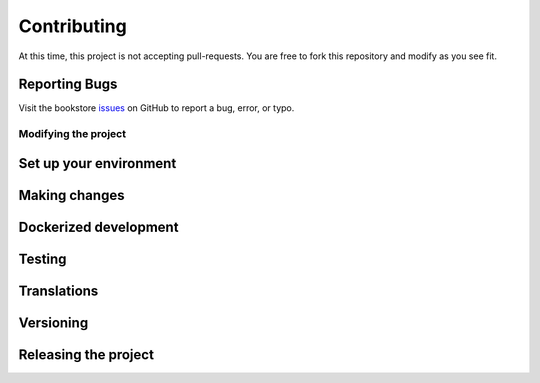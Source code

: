 ************
Contributing
************

At this time, this project is not accepting pull-requests. You are free to fork
this repository and modify as you see fit.

Reporting Bugs
==============

Visit the bookstore issues_ on GitHub to report a bug, error, or typo.

.. _issues: https://github.com/kevinbowen777/bookstore/issues

Modifying the project
---------------------

Set up your environment
=======================

Making changes
==============

Dockerized development
======================

Testing
=======

Translations
============

Versioning
==========

Releasing the project
=====================
